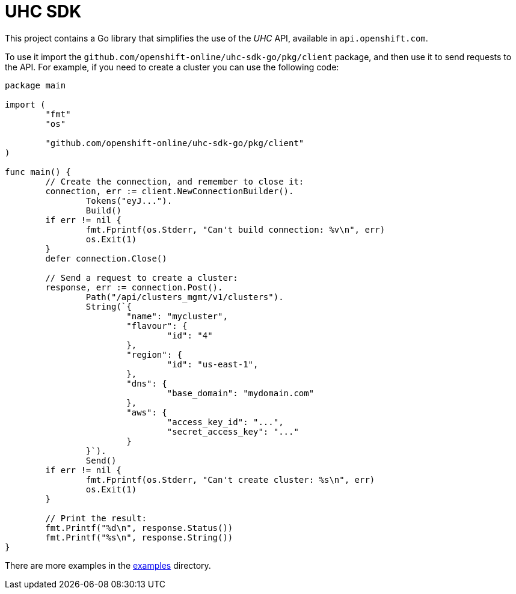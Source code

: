 = UHC SDK

ifdef::env-github[]
image:https://godoc.org/github.com/openshift-online/uhc-sdk-go?status.svg[GoDoc,
link=https://godoc.org/github.com/openshift-online/uhc-sdk-go/pkg/client]
image:https://img.shields.io/badge/License-Apache%202.0-blue.svg[License,
link=https://opensource.org/licenses/Apache-2.0]
endif::[]

This project contains a Go library that simplifies the use of the _UHC_
API, available in `api.openshift.com`.

To use it import the `github.com/openshift-online/uhc-sdk-go/pkg/client` package,
and then use it to send requests to the API. For example, if you need to create
a cluster you can use the following code:

[source,go]
----
package main

import (
        "fmt"
        "os"

        "github.com/openshift-online/uhc-sdk-go/pkg/client"
)

func main() {
        // Create the connection, and remember to close it:
        connection, err := client.NewConnectionBuilder().
                Tokens("eyJ...").
                Build()
        if err != nil {
                fmt.Fprintf(os.Stderr, "Can't build connection: %v\n", err)
                os.Exit(1)
        }
        defer connection.Close()

        // Send a request to create a cluster:
        response, err := connection.Post().
                Path("/api/clusters_mgmt/v1/clusters").
                String(`{
                        "name": "mycluster",
                        "flavour": {
                                "id": "4"
                        },
                        "region": {
                                "id": "us-east-1",
                        },
                        "dns": {
                                "base_domain": "mydomain.com"
                        },
                        "aws": {
                                "access_key_id": "...",
                                "secret_access_key": "..."
                        }
                }`).
                Send()
        if err != nil {
                fmt.Fprintf(os.Stderr, "Can't create cluster: %s\n", err)
                os.Exit(1)
        }

        // Print the result:
        fmt.Printf("%d\n", response.Status())
        fmt.Printf("%s\n", response.String())
}
----

There are more examples in the link:examples[examples] directory.
